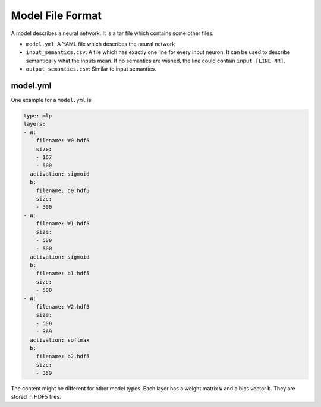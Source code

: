 Model File Format
=================

A model describes a neural network. It is a tar file which contains some other
files:

* ``model.yml``: A YAML file which describes the neural network
* ``input_semantics.csv``: A file which has exactly one line for every input
  neuron. It can be used to describe semantically what the inputs mean. If no
  semantics are wished, the line could contain ``input [LINE NR]``.
* ``output_semantics.csv``: Similar to input semantics.

model.yml
~~~~~~~~~

One example for a ``model.yml`` is

.. code-block:: text

    type: mlp
    layers:
    - W:
        filename: W0.hdf5
        size:
        - 167
        - 500
      activation: sigmoid
      b:
        filename: b0.hdf5
        size:
        - 500
    - W:
        filename: W1.hdf5
        size:
        - 500
        - 500
      activation: sigmoid
      b:
        filename: b1.hdf5
        size:
        - 500
    - W:
        filename: W2.hdf5
        size:
        - 500
        - 369
      activation: softmax
      b:
        filename: b2.hdf5
        size:
        - 369

The content might be different for other model types. Each layer has a weight
matrix ``W`` and a bias vector ``b``. They are stored in HDF5 files.